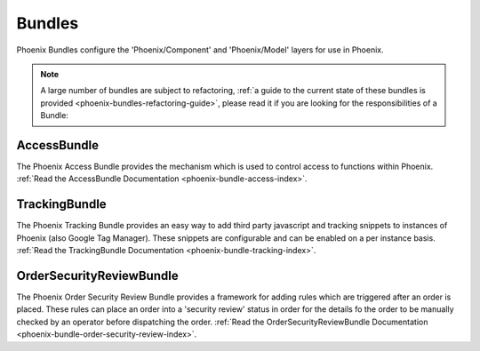 .. _phoenix-bundles-index:
#######
Bundles
#######

Phoenix Bundles configure the 'Phoenix/Component' and 'Phoenix/Model' layers for use in Phoenix.

.. note::  A large number of bundles are subject to refactoring, :ref:`a guide to the current state of these bundles is provided <phoenix-bundles-refactoring-guide>`, please read it if you are looking for the responsibilities of a Bundle:


AccessBundle
============
The Phoenix Access Bundle provides the mechanism which is used to control access to functions within Phoenix. :ref:`Read the AccessBundle Documentation <phoenix-bundle-access-index>`.

TrackingBundle
==============
The Phoenix Tracking Bundle provides an easy way to add third party javascript and tracking snippets to instances of Phoenix (also Google Tag Manager). These snippets are configurable and can be enabled on a per instance basis. :ref:`Read the TrackingBundle Documentation <phoenix-bundle-tracking-index>`.

OrderSecurityReviewBundle
=========================
The Phoenix Order Security Review Bundle provides a framework for adding rules which are triggered after an order is placed. These rules can place an order into a 'security review' status in order for the details fo the order to be manually checked by an operator before dispatching the order. :ref:`Read the OrderSecurityReviewBundle Documentation <phoenix-bundle-order-security-review-index>`.
